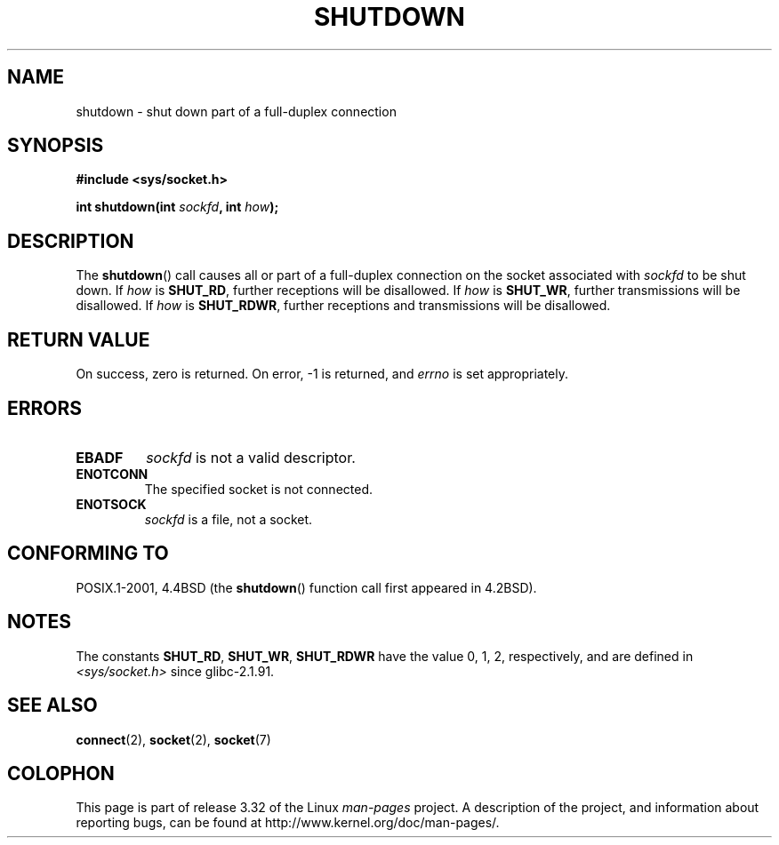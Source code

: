 .\" Copyright (c) 1983, 1991 The Regents of the University of California.
.\" All rights reserved.
.\"
.\" Redistribution and use in source and binary forms, with or without
.\" modification, are permitted provided that the following conditions
.\" are met:
.\" 1. Redistributions of source code must retain the above copyright
.\"    notice, this list of conditions and the following disclaimer.
.\" 2. Redistributions in binary form must reproduce the above copyright
.\"    notice, this list of conditions and the following disclaimer in the
.\"    documentation and/or other materials provided with the distribution.
.\" 3. All advertising materials mentioning features or use of this software
.\"    must display the following acknowledgement:
.\"	This product includes software developed by the University of
.\"	California, Berkeley and its contributors.
.\" 4. Neither the name of the University nor the names of its contributors
.\"    may be used to endorse or promote products derived from this software
.\"    without specific prior written permission.
.\"
.\" THIS SOFTWARE IS PROVIDED BY THE REGENTS AND CONTRIBUTORS ``AS IS'' AND
.\" ANY EXPRESS OR IMPLIED WARRANTIES, INCLUDING, BUT NOT LIMITED TO, THE
.\" IMPLIED WARRANTIES OF MERCHANTABILITY AND FITNESS FOR A PARTICULAR PURPOSE
.\" ARE DISCLAIMED.  IN NO EVENT SHALL THE REGENTS OR CONTRIBUTORS BE LIABLE
.\" FOR ANY DIRECT, INDIRECT, INCIDENTAL, SPECIAL, EXEMPLARY, OR CONSEQUENTIAL
.\" DAMAGES (INCLUDING, BUT NOT LIMITED TO, PROCUREMENT OF SUBSTITUTE GOODS
.\" OR SERVICES; LOSS OF USE, DATA, OR PROFITS; OR BUSINESS INTERRUPTION)
.\" HOWEVER CAUSED AND ON ANY THEORY OF LIABILITY, WHETHER IN CONTRACT, STRICT
.\" LIABILITY, OR TORT (INCLUDING NEGLIGENCE OR OTHERWISE) ARISING IN ANY WAY
.\" OUT OF THE USE OF THIS SOFTWARE, EVEN IF ADVISED OF THE POSSIBILITY OF
.\" SUCH DAMAGE.
.\"
.\"     $Id: shutdown.2,v 1.1.1.1 1999/03/21 22:52:23 freitag Exp $
.\"
.\" Modified Sat Jul 24 09:57:55 1993 by Rik Faith <faith@cs.unc.edu>
.\" Modified Tue Oct 22 22:04:51 1996 by Eric S. Raymond <esr@thyrsus.com>
.\" Modified 1998 by Andi Kleen
.\"
.TH SHUTDOWN 2 2008-12-03 "Linux" "Linux Programmer's Manual"
.SH NAME
shutdown \- shut down part of a full-duplex connection
.SH SYNOPSIS
.B #include <sys/socket.h>
.sp
.BI "int shutdown(int " sockfd ", int " how );
.SH DESCRIPTION
The
.BR shutdown ()
call causes all or part of a full-duplex connection on the socket
associated with
.I sockfd
to be shut down.
If
.I how
is
.BR SHUT_RD ,
further receptions will be disallowed.
If
.I how
is
.BR SHUT_WR ,
further transmissions will be disallowed.
If
.I how
is
.BR SHUT_RDWR ,
further receptions and transmissions will be disallowed.
.SH "RETURN VALUE"
On success, zero is returned.
On error, \-1 is returned, and
.I errno
is set appropriately.
.SH ERRORS
.TP
.B EBADF
.I sockfd
is not a valid descriptor.
.TP
.B ENOTCONN
The specified socket is not connected.
.TP
.B ENOTSOCK
.I sockfd
is a file, not a socket.
.SH "CONFORMING TO"
POSIX.1-2001, 4.4BSD (the
.BR shutdown ()
function call first appeared in 4.2BSD).
.SH NOTES
The constants
.BR SHUT_RD ,
.BR SHUT_WR ,
.B SHUT_RDWR
have the value 0, 1, 2,
respectively, and are defined in
.I <sys/socket.h>
since glibc-2.1.91.
.SH "SEE ALSO"
.BR connect (2),
.BR socket (2),
.BR socket (7)
.SH COLOPHON
This page is part of release 3.32 of the Linux
.I man-pages
project.
A description of the project,
and information about reporting bugs,
can be found at
http://www.kernel.org/doc/man-pages/.
